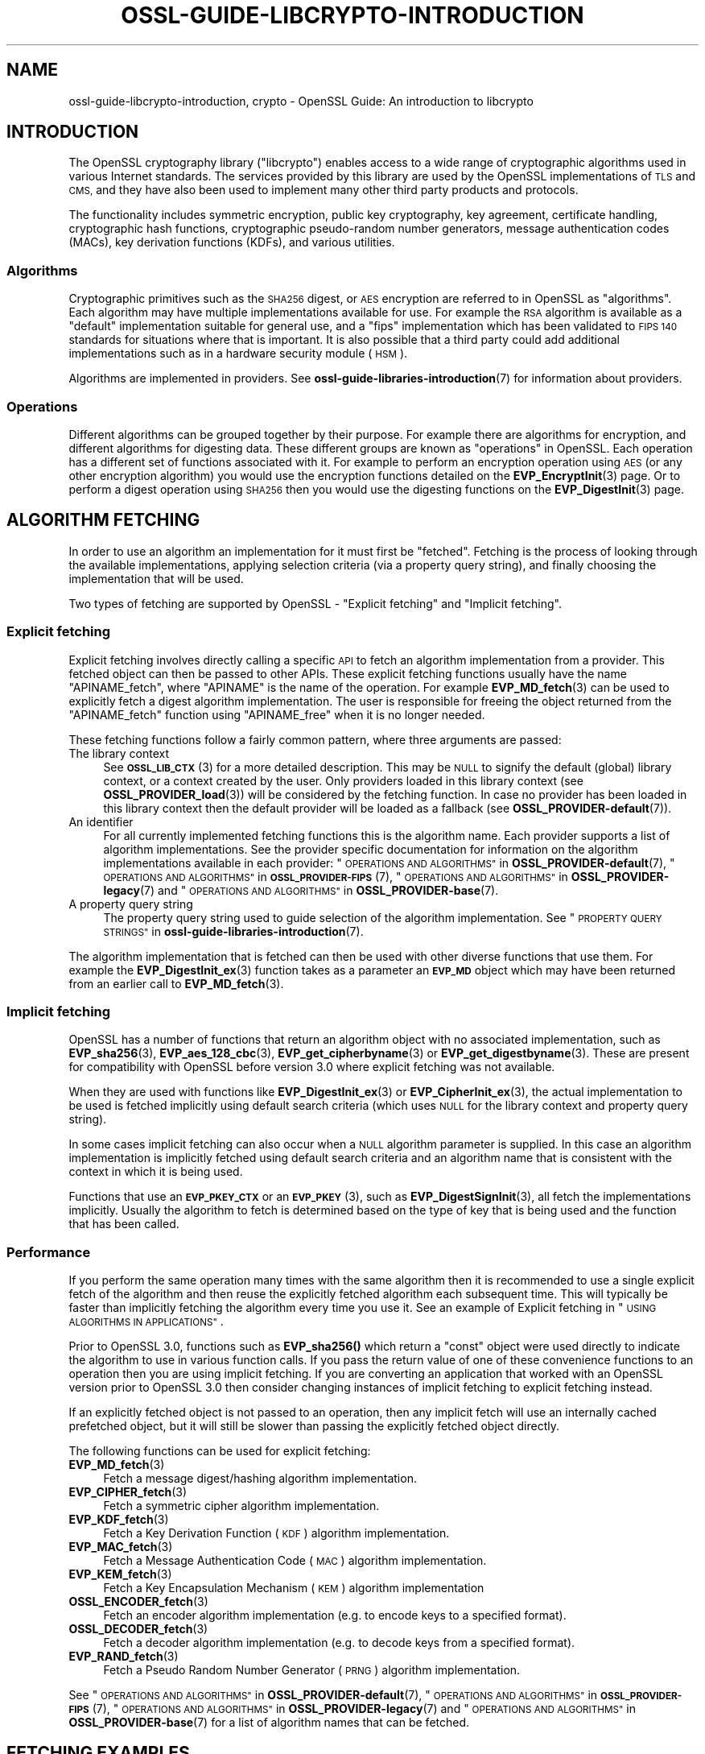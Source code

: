 .\" Automatically generated by Pod::Man 4.11 (Pod::Simple 3.35)
.\"
.\" Standard preamble:
.\" ========================================================================
.de Sp \" Vertical space (when we can't use .PP)
.if t .sp .5v
.if n .sp
..
.de Vb \" Begin verbatim text
.ft CW
.nf
.ne \\$1
..
.de Ve \" End verbatim text
.ft R
.fi
..
.\" Set up some character translations and predefined strings.  \*(-- will
.\" give an unbreakable dash, \*(PI will give pi, \*(L" will give a left
.\" double quote, and \*(R" will give a right double quote.  \*(C+ will
.\" give a nicer C++.  Capital omega is used to do unbreakable dashes and
.\" therefore won't be available.  \*(C` and \*(C' expand to `' in nroff,
.\" nothing in troff, for use with C<>.
.tr \(*W-
.ds C+ C\v'-.1v'\h'-1p'\s-2+\h'-1p'+\s0\v'.1v'\h'-1p'
.ie n \{\
.    ds -- \(*W-
.    ds PI pi
.    if (\n(.H=4u)&(1m=24u) .ds -- \(*W\h'-12u'\(*W\h'-12u'-\" diablo 10 pitch
.    if (\n(.H=4u)&(1m=20u) .ds -- \(*W\h'-12u'\(*W\h'-8u'-\"  diablo 12 pitch
.    ds L" ""
.    ds R" ""
.    ds C` ""
.    ds C' ""
'br\}
.el\{\
.    ds -- \|\(em\|
.    ds PI \(*p
.    ds L" ``
.    ds R" ''
.    ds C`
.    ds C'
'br\}
.\"
.\" Escape single quotes in literal strings from groff's Unicode transform.
.ie \n(.g .ds Aq \(aq
.el       .ds Aq '
.\"
.\" If the F register is >0, we'll generate index entries on stderr for
.\" titles (.TH), headers (.SH), subsections (.SS), items (.Ip), and index
.\" entries marked with X<> in POD.  Of course, you'll have to process the
.\" output yourself in some meaningful fashion.
.\"
.\" Avoid warning from groff about undefined register 'F'.
.de IX
..
.nr rF 0
.if \n(.g .if rF .nr rF 1
.if (\n(rF:(\n(.g==0)) \{\
.    if \nF \{\
.        de IX
.        tm Index:\\$1\t\\n%\t"\\$2"
..
.        if !\nF==2 \{\
.            nr % 0
.            nr F 2
.        \}
.    \}
.\}
.rr rF
.\"
.\" Accent mark definitions (@(#)ms.acc 1.5 88/02/08 SMI; from UCB 4.2).
.\" Fear.  Run.  Save yourself.  No user-serviceable parts.
.    \" fudge factors for nroff and troff
.if n \{\
.    ds #H 0
.    ds #V .8m
.    ds #F .3m
.    ds #[ \f1
.    ds #] \fP
.\}
.if t \{\
.    ds #H ((1u-(\\\\n(.fu%2u))*.13m)
.    ds #V .6m
.    ds #F 0
.    ds #[ \&
.    ds #] \&
.\}
.    \" simple accents for nroff and troff
.if n \{\
.    ds ' \&
.    ds ` \&
.    ds ^ \&
.    ds , \&
.    ds ~ ~
.    ds /
.\}
.if t \{\
.    ds ' \\k:\h'-(\\n(.wu*8/10-\*(#H)'\'\h"|\\n:u"
.    ds ` \\k:\h'-(\\n(.wu*8/10-\*(#H)'\`\h'|\\n:u'
.    ds ^ \\k:\h'-(\\n(.wu*10/11-\*(#H)'^\h'|\\n:u'
.    ds , \\k:\h'-(\\n(.wu*8/10)',\h'|\\n:u'
.    ds ~ \\k:\h'-(\\n(.wu-\*(#H-.1m)'~\h'|\\n:u'
.    ds / \\k:\h'-(\\n(.wu*8/10-\*(#H)'\z\(sl\h'|\\n:u'
.\}
.    \" troff and (daisy-wheel) nroff accents
.ds : \\k:\h'-(\\n(.wu*8/10-\*(#H+.1m+\*(#F)'\v'-\*(#V'\z.\h'.2m+\*(#F'.\h'|\\n:u'\v'\*(#V'
.ds 8 \h'\*(#H'\(*b\h'-\*(#H'
.ds o \\k:\h'-(\\n(.wu+\w'\(de'u-\*(#H)/2u'\v'-.3n'\*(#[\z\(de\v'.3n'\h'|\\n:u'\*(#]
.ds d- \h'\*(#H'\(pd\h'-\w'~'u'\v'-.25m'\f2\(hy\fP\v'.25m'\h'-\*(#H'
.ds D- D\\k:\h'-\w'D'u'\v'-.11m'\z\(hy\v'.11m'\h'|\\n:u'
.ds th \*(#[\v'.3m'\s+1I\s-1\v'-.3m'\h'-(\w'I'u*2/3)'\s-1o\s+1\*(#]
.ds Th \*(#[\s+2I\s-2\h'-\w'I'u*3/5'\v'-.3m'o\v'.3m'\*(#]
.ds ae a\h'-(\w'a'u*4/10)'e
.ds Ae A\h'-(\w'A'u*4/10)'E
.    \" corrections for vroff
.if v .ds ~ \\k:\h'-(\\n(.wu*9/10-\*(#H)'\s-2\u~\d\s+2\h'|\\n:u'
.if v .ds ^ \\k:\h'-(\\n(.wu*10/11-\*(#H)'\v'-.4m'^\v'.4m'\h'|\\n:u'
.    \" for low resolution devices (crt and lpr)
.if \n(.H>23 .if \n(.V>19 \
\{\
.    ds : e
.    ds 8 ss
.    ds o a
.    ds d- d\h'-1'\(ga
.    ds D- D\h'-1'\(hy
.    ds th \o'bp'
.    ds Th \o'LP'
.    ds ae ae
.    ds Ae AE
.\}
.rm #[ #] #H #V #F C
.\" ========================================================================
.\"
.IX Title "OSSL-GUIDE-LIBCRYPTO-INTRODUCTION 7ossl"
.TH OSSL-GUIDE-LIBCRYPTO-INTRODUCTION 7ossl "2023-11-23" "3.2.0" "OpenSSL"
.\" For nroff, turn off justification.  Always turn off hyphenation; it makes
.\" way too many mistakes in technical documents.
.if n .ad l
.nh
.SH "NAME"
ossl\-guide\-libcrypto\-introduction, crypto
\&\- OpenSSL Guide: An introduction to libcrypto
.SH "INTRODUCTION"
.IX Header "INTRODUCTION"
The OpenSSL cryptography library (\f(CW\*(C`libcrypto\*(C'\fR) enables access to a wide range
of cryptographic algorithms used in various Internet standards. The services
provided by this library are used by the OpenSSL implementations of \s-1TLS\s0 and
\&\s-1CMS,\s0 and they have also been used to implement many other third party products
and protocols.
.PP
The functionality includes symmetric encryption, public key cryptography, key
agreement, certificate handling, cryptographic hash functions, cryptographic
pseudo-random number generators, message authentication codes (MACs), key
derivation functions (KDFs), and various utilities.
.SS "Algorithms"
.IX Subsection "Algorithms"
Cryptographic primitives such as the \s-1SHA256\s0 digest, or \s-1AES\s0 encryption are
referred to in OpenSSL as \*(L"algorithms\*(R". Each algorithm may have multiple
implementations available for use. For example the \s-1RSA\s0 algorithm is available as
a \*(L"default\*(R" implementation suitable for general use, and a \*(L"fips\*(R" implementation
which has been validated to \s-1FIPS 140\s0 standards for situations where that is
important. It is also possible that a third party could add additional
implementations such as in a hardware security module (\s-1HSM\s0).
.PP
Algorithms are implemented in providers. See
\&\fBossl\-guide\-libraries\-introduction\fR\|(7) for information about providers.
.SS "Operations"
.IX Subsection "Operations"
Different algorithms can be grouped together by their purpose. For example there
are algorithms for encryption, and different algorithms for digesting data.
These different groups are known as \*(L"operations\*(R" in OpenSSL. Each operation
has a different set of functions associated with it. For example to perform an
encryption operation using \s-1AES\s0 (or any other encryption algorithm) you would use
the encryption functions detailed on the \fBEVP_EncryptInit\fR\|(3) page. Or to
perform a digest operation using \s-1SHA256\s0 then you would use the digesting
functions on the \fBEVP_DigestInit\fR\|(3) page.
.SH "ALGORITHM FETCHING"
.IX Header "ALGORITHM FETCHING"
In order to use an algorithm an implementation for it must first be \*(L"fetched\*(R".
Fetching is the process of looking through the available implementations,
applying selection criteria (via a property query string), and finally choosing
the implementation that will be used.
.PP
Two types of fetching are supported by OpenSSL \- \*(L"Explicit fetching\*(R" and
\&\*(L"Implicit fetching\*(R".
.SS "Explicit fetching"
.IX Subsection "Explicit fetching"
Explicit fetching involves directly calling a specific \s-1API\s0 to fetch an algorithm
implementation from a provider. This fetched object can then be passed to other
APIs. These explicit fetching functions usually have the name \f(CW\*(C`APINAME_fetch\*(C'\fR,
where \f(CW\*(C`APINAME\*(C'\fR is the name of the operation. For example \fBEVP_MD_fetch\fR\|(3)
can be used to explicitly fetch a digest algorithm implementation. The user is
responsible for freeing the object returned from the \f(CW\*(C`APINAME_fetch\*(C'\fR function
using \f(CW\*(C`APINAME_free\*(C'\fR when it is no longer needed.
.PP
These fetching functions follow a fairly common pattern, where three
arguments are passed:
.IP "The library context" 4
.IX Item "The library context"
See \s-1\fBOSSL_LIB_CTX\s0\fR\|(3) for a more detailed description.
This may be \s-1NULL\s0 to signify the default (global) library context, or a
context created by the user. Only providers loaded in this library context (see
\&\fBOSSL_PROVIDER_load\fR\|(3)) will be considered by the fetching function. In case
no provider has been loaded in this library context then the default provider
will be loaded as a fallback (see \fBOSSL_PROVIDER\-default\fR\|(7)).
.IP "An identifier" 4
.IX Item "An identifier"
For all currently implemented fetching functions this is the algorithm name.
Each provider supports a list of algorithm implementations. See the provider
specific documentation for information on the algorithm implementations
available in each provider:
\&\*(L"\s-1OPERATIONS AND ALGORITHMS\*(R"\s0 in \fBOSSL_PROVIDER\-default\fR\|(7),
\&\*(L"\s-1OPERATIONS AND ALGORITHMS\*(R"\s0 in \s-1\fBOSSL_PROVIDER\-FIPS\s0\fR\|(7),
\&\*(L"\s-1OPERATIONS AND ALGORITHMS\*(R"\s0 in \fBOSSL_PROVIDER\-legacy\fR\|(7) and
\&\*(L"\s-1OPERATIONS AND ALGORITHMS\*(R"\s0 in \fBOSSL_PROVIDER\-base\fR\|(7).
.IP "A property query string" 4
.IX Item "A property query string"
The property query string used to guide selection of the algorithm
implementation. See
\&\*(L"\s-1PROPERTY QUERY STRINGS\*(R"\s0 in \fBossl\-guide\-libraries\-introduction\fR\|(7).
.PP
The algorithm implementation that is fetched can then be used with other diverse
functions that use them. For example the \fBEVP_DigestInit_ex\fR\|(3) function takes
as a parameter an \fB\s-1EVP_MD\s0\fR object which may have been returned from an earlier
call to \fBEVP_MD_fetch\fR\|(3).
.SS "Implicit fetching"
.IX Subsection "Implicit fetching"
OpenSSL has a number of functions that return an algorithm object with no
associated implementation, such as \fBEVP_sha256\fR\|(3), \fBEVP_aes_128_cbc\fR\|(3),
\&\fBEVP_get_cipherbyname\fR\|(3) or \fBEVP_get_digestbyname\fR\|(3). These are present for
compatibility with OpenSSL before version 3.0 where explicit fetching was not
available.
.PP
When they are used with functions like \fBEVP_DigestInit_ex\fR\|(3) or
\&\fBEVP_CipherInit_ex\fR\|(3), the actual implementation to be used is
fetched implicitly using default search criteria (which uses \s-1NULL\s0 for the
library context and property query string).
.PP
In some cases implicit fetching can also occur when a \s-1NULL\s0 algorithm parameter
is supplied. In this case an algorithm implementation is implicitly fetched
using default search criteria and an algorithm name that is consistent with
the context in which it is being used.
.PP
Functions that use an \fB\s-1EVP_PKEY_CTX\s0\fR or an \s-1\fBEVP_PKEY\s0\fR\|(3), such as
\&\fBEVP_DigestSignInit\fR\|(3), all fetch the implementations implicitly. Usually the
algorithm to fetch is determined based on the type of key that is being used and
the function that has been called.
.SS "Performance"
.IX Subsection "Performance"
If you perform the same operation many times with the same algorithm then it is
recommended to use a single explicit fetch of the algorithm and then reuse the
explicitly fetched algorithm each subsequent time. This will typically be
faster than implicitly fetching the algorithm every time you use it. See an
example of Explicit fetching in \*(L"\s-1USING ALGORITHMS IN APPLICATIONS\*(R"\s0.
.PP
Prior to OpenSSL 3.0, functions such as \fBEVP_sha256()\fR which return a \*(L"const\*(R"
object were used directly to indicate the algorithm to use in various function
calls. If you pass the return value of one of these convenience functions to an
operation then you are using implicit fetching. If you are converting an
application that worked with an OpenSSL version prior to OpenSSL 3.0 then
consider changing instances of implicit fetching to explicit fetching instead.
.PP
If an explicitly fetched object is not passed to an operation, then any implicit
fetch will use an internally cached prefetched object, but it will
still be slower than passing the explicitly fetched object directly.
.PP
The following functions can be used for explicit fetching:
.IP "\fBEVP_MD_fetch\fR\|(3)" 4
.IX Item "EVP_MD_fetch"
Fetch a message digest/hashing algorithm implementation.
.IP "\fBEVP_CIPHER_fetch\fR\|(3)" 4
.IX Item "EVP_CIPHER_fetch"
Fetch a symmetric cipher algorithm implementation.
.IP "\fBEVP_KDF_fetch\fR\|(3)" 4
.IX Item "EVP_KDF_fetch"
Fetch a Key Derivation Function (\s-1KDF\s0) algorithm implementation.
.IP "\fBEVP_MAC_fetch\fR\|(3)" 4
.IX Item "EVP_MAC_fetch"
Fetch a Message Authentication Code (\s-1MAC\s0) algorithm implementation.
.IP "\fBEVP_KEM_fetch\fR\|(3)" 4
.IX Item "EVP_KEM_fetch"
Fetch a Key Encapsulation Mechanism (\s-1KEM\s0) algorithm implementation
.IP "\fBOSSL_ENCODER_fetch\fR\|(3)" 4
.IX Item "OSSL_ENCODER_fetch"
Fetch an encoder algorithm implementation (e.g. to encode keys to a specified
format).
.IP "\fBOSSL_DECODER_fetch\fR\|(3)" 4
.IX Item "OSSL_DECODER_fetch"
Fetch a decoder algorithm implementation (e.g. to decode keys from a specified
format).
.IP "\fBEVP_RAND_fetch\fR\|(3)" 4
.IX Item "EVP_RAND_fetch"
Fetch a Pseudo Random Number Generator (\s-1PRNG\s0) algorithm implementation.
.PP
See \*(L"\s-1OPERATIONS AND ALGORITHMS\*(R"\s0 in \fBOSSL_PROVIDER\-default\fR\|(7),
\&\*(L"\s-1OPERATIONS AND ALGORITHMS\*(R"\s0 in \s-1\fBOSSL_PROVIDER\-FIPS\s0\fR\|(7),
\&\*(L"\s-1OPERATIONS AND ALGORITHMS\*(R"\s0 in \fBOSSL_PROVIDER\-legacy\fR\|(7) and
\&\*(L"\s-1OPERATIONS AND ALGORITHMS\*(R"\s0 in \fBOSSL_PROVIDER\-base\fR\|(7) for a list of algorithm names
that can be fetched.
.SH "FETCHING EXAMPLES"
.IX Header "FETCHING EXAMPLES"
The following section provides a series of examples of fetching algorithm
implementations.
.PP
Fetch any available implementation of \s-1SHA2\-256\s0 in the default context. Note
that some algorithms have aliases. So \*(L"\s-1SHA256\*(R"\s0 and \*(L"\s-1SHA2\-256\*(R"\s0 are synonymous:
.PP
.Vb 3
\& EVP_MD *md = EVP_MD_fetch(NULL, "SHA2\-256", NULL);
\& ...
\& EVP_MD_free(md);
.Ve
.PP
Fetch any available implementation of \s-1AES\-128\-CBC\s0 in the default context:
.PP
.Vb 3
\& EVP_CIPHER *cipher = EVP_CIPHER_fetch(NULL, "AES\-128\-CBC", NULL);
\& ...
\& EVP_CIPHER_free(cipher);
.Ve
.PP
Fetch an implementation of \s-1SHA2\-256\s0 from the default provider in the default
context:
.PP
.Vb 3
\& EVP_MD *md = EVP_MD_fetch(NULL, "SHA2\-256", "provider=default");
\& ...
\& EVP_MD_free(md);
.Ve
.PP
Fetch an implementation of \s-1SHA2\-256\s0 that is not from the default provider in the
default context:
.PP
.Vb 3
\& EVP_MD *md = EVP_MD_fetch(NULL, "SHA2\-256", "provider!=default");
\& ...
\& EVP_MD_free(md);
.Ve
.PP
Fetch an implementation of \s-1SHA2\-256\s0 that is preferably from the \s-1FIPS\s0 provider in
the default context:
.PP
.Vb 3
\& EVP_MD *md = EVP_MD_fetch(NULL, "SHA2\-256", "provider=?fips");
\& ...
\& EVP_MD_free(md);
.Ve
.PP
Fetch an implementation of \s-1SHA2\-256\s0 from the default provider in the specified
library context:
.PP
.Vb 3
\& EVP_MD *md = EVP_MD_fetch(libctx, "SHA2\-256", "provider=default");
\& ...
\& EVP_MD_free(md);
.Ve
.PP
Load the legacy provider into the default context and then fetch an
implementation of \s-1WHIRLPOOL\s0 from it:
.PP
.Vb 2
\& /* This only needs to be done once \- usually at application start up */
\& OSSL_PROVIDER *legacy = OSSL_PROVIDER_load(NULL, "legacy");
\&
\& EVP_MD *md = EVP_MD_fetch(NULL, "WHIRLPOOL", "provider=legacy");
\& ...
\& EVP_MD_free(md);
.Ve
.PP
Note that in the above example the property string \*(L"provider=legacy\*(R" is optional
since, assuming no other providers have been loaded, the only implementation of
the \*(L"whirlpool\*(R" algorithm is in the \*(L"legacy\*(R" provider. Also note that the
default provider should be explicitly loaded if it is required in addition to
other providers:
.PP
.Vb 3
\& /* This only needs to be done once \- usually at application start up */
\& OSSL_PROVIDER *legacy = OSSL_PROVIDER_load(NULL, "legacy");
\& OSSL_PROVIDER *default = OSSL_PROVIDER_load(NULL, "default");
\&
\& EVP_MD *md_whirlpool = EVP_MD_fetch(NULL, "whirlpool", NULL);
\& EVP_MD *md_sha256 = EVP_MD_fetch(NULL, "SHA2\-256", NULL);
\& ...
\& EVP_MD_free(md_whirlpool);
\& EVP_MD_free(md_sha256);
.Ve
.SH "USING ALGORITHMS IN APPLICATIONS"
.IX Header "USING ALGORITHMS IN APPLICATIONS"
Cryptographic algorithms are made available to applications through use of the
\&\*(L"\s-1EVP\*(R"\s0 APIs. Each of the various operations such as encryption, digesting,
message authentication codes, etc., have a set of \s-1EVP\s0 function calls that can
be invoked to use them. See the \fBevp\fR\|(7) page for further details.
.PP
Most of these follow a common pattern. A \*(L"context\*(R" object is first created. For
example for a digest operation you would use an \fB\s-1EVP_MD_CTX\s0\fR, and for an
encryption/decryption operation you would use an \fB\s-1EVP_CIPHER_CTX\s0\fR. The
operation is then initialised ready for use via an \*(L"init\*(R" function \- optionally
passing in a set of parameters (using the \s-1\fBOSSL_PARAM\s0\fR\|(3) type) to configure how
the operation should behave. Next data is fed into the operation in a series of
\&\*(L"update\*(R" calls. The operation is finalised using a \*(L"final\*(R" call which will
typically provide some kind of output. Finally the context is cleaned up and
freed.
.PP
The following shows a complete example for doing this process for digesting
data using \s-1SHA256.\s0 The process is similar for other operations such as
encryption/decryption, signatures, message authentication codes, etc. Additional
examples can be found in the OpenSSL demos (see
\&\*(L"\s-1DEMO APPLICATIONS\*(R"\s0 in \fBossl\-guide\-libraries\-introduction\fR\|(7)).
.PP
.Vb 4
\& #include <stdio.h>
\& #include <openssl/evp.h>
\& #include <openssl/bio.h>
\& #include <openssl/err.h>
\&
\& int main(void)
\& {
\&     EVP_MD_CTX *ctx = NULL;
\&     EVP_MD *sha256 = NULL;
\&     const unsigned char msg[] = {
\&         0x00, 0x01, 0x02, 0x03
\&     };
\&     unsigned int len = 0;
\&     unsigned char *outdigest = NULL;
\&     int ret = 1;
\&
\&     /* Create a context for the digest operation */
\&     ctx = EVP_MD_CTX_new();
\&     if (ctx == NULL)
\&         goto err;
\&
\&     /*
\&      * Fetch the SHA256 algorithm implementation for doing the digest. We\*(Aqre
\&      * using the "default" library context here (first NULL parameter), and
\&      * we\*(Aqre not supplying any particular search criteria for our SHA256
\&      * implementation (second NULL parameter). Any SHA256 implementation will
\&      * do.
\&      * In a larger application this fetch would just be done once, and could
\&      * be used for multiple calls to other operations such as EVP_DigestInit_ex().
\&      */
\&     sha256 = EVP_MD_fetch(NULL, "SHA256", NULL);
\&     if (sha256 == NULL)
\&         goto err;
\&
\&    /* Initialise the digest operation */
\&    if (!EVP_DigestInit_ex(ctx, sha256, NULL))
\&        goto err;
\&
\&     /*
\&      * Pass the message to be digested. This can be passed in over multiple
\&      * EVP_DigestUpdate calls if necessary
\&      */
\&     if (!EVP_DigestUpdate(ctx, msg, sizeof(msg)))
\&         goto err;
\&
\&     /* Allocate the output buffer */
\&     outdigest = OPENSSL_malloc(EVP_MD_get_size(sha256));
\&     if (outdigest == NULL)
\&         goto err;
\&
\&     /* Now calculate the digest itself */
\&     if (!EVP_DigestFinal_ex(ctx, outdigest, &len))
\&         goto err;
\&
\&     /* Print out the digest result */
\&     BIO_dump_fp(stdout, outdigest, len);
\&
\&     ret = 0;
\&
\&  err:
\&     /* Clean up all the resources we allocated */
\&     OPENSSL_free(outdigest);
\&     EVP_MD_free(sha256);
\&     EVP_MD_CTX_free(ctx);
\&     if (ret != 0)
\&        ERR_print_errors_fp(stderr);
\&     return ret;
\& }
.Ve
.SH "ENCODING AND DECODING KEYS"
.IX Header "ENCODING AND DECODING KEYS"
Many algorithms require the use of a key. Keys can be generated dynamically
using the \s-1EVP\s0 APIs (for example see \fBEVP_PKEY_Q_keygen\fR\|(3)). However it is often
necessary to save or load keys (or their associated parameters) to or from some
external format such as \s-1PEM\s0 or \s-1DER\s0 (see \fBopenssl\-glossary\fR\|(7)). OpenSSL uses
encoders and decoders to perform this task.
.PP
Encoders and decoders are just algorithm implementations in the same way as
any other algorithm implementation in OpenSSL. They are implemented by
providers. The OpenSSL encoders and decoders are available in the default
provider. They are also duplicated in the base provider.
.PP
For information about encoders see \fBOSSL_ENCODER_CTX_new_for_pkey\fR\|(3). For
information about decoders see \fBOSSL_DECODER_CTX_new_for_pkey\fR\|(3).
.PP
As well as using encoders/decoders directly there are also some helper functions
that can be used for certain well known and commonly used formats. For example
see \fBPEM_read_PrivateKey\fR\|(3) and \fBPEM_write_PrivateKey\fR\|(3) for information
about reading and writing key data from \s-1PEM\s0 encoded files.
.SH "FURTHER READING"
.IX Header "FURTHER READING"
See \fBossl\-guide\-libssl\-introduction\fR\|(7) for an introduction to using \f(CW\*(C`libssl\*(C'\fR.
.SH "SEE ALSO"
.IX Header "SEE ALSO"
\&\fBopenssl\fR\|(1), \fBssl\fR\|(7), \fBevp\fR\|(7), \s-1\fBOSSL_LIB_CTX\s0\fR\|(3), \fBopenssl\-threads\fR\|(7),
\&\fBproperty\fR\|(7), \fBOSSL_PROVIDER\-default\fR\|(7), \fBOSSL_PROVIDER\-base\fR\|(7),
\&\s-1\fBOSSL_PROVIDER\-FIPS\s0\fR\|(7), \fBOSSL_PROVIDER\-legacy\fR\|(7), \fBOSSL_PROVIDER\-null\fR\|(7),
\&\fBopenssl\-glossary\fR\|(7), \fBprovider\fR\|(7)
.SH "COPYRIGHT"
.IX Header "COPYRIGHT"
Copyright 2000\-2023 The OpenSSL Project Authors. All Rights Reserved.
.PP
Licensed under the Apache License 2.0 (the \*(L"License\*(R").  You may not use
this file except in compliance with the License.  You can obtain a copy
in the file \s-1LICENSE\s0 in the source distribution or at
<https://www.openssl.org/source/license.html>.
